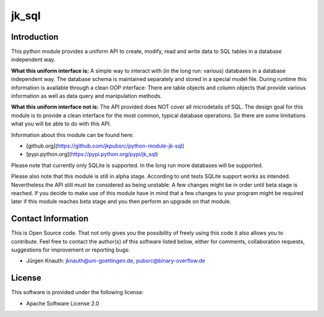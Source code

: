 jk_sql
======

Introduction
------------

This python module provides a uniform API to create, modify, read and write data to SQL tables in a database independent way.

**What this uniform interface is:** A simple way to interact with (in the long run: various) databases in a database independent way. The database schema is maintained separately and stored in a special model file. During runtime this information is available through a clean OOP interface: There are table objects and column objects that provide various information as well as data query and manipulation methods.

**What this uniform interface not is:** The API provided does NOT cover all microdetails of SQL. The design goal for this module is to provide a clean interface for the most common, typical database operations. So there are some limitations what you will be able to do with this API.

Information about this module can be found here:

* [github.org](https://github.com/jkpubsrc/python-module-jk-sql)
* [pypi.python.org](https://pypi.python.org/pypi/jk_sql)

Please note that currently only SQLite is supported. In the long run more databases will be supported.

Please also note that this module is still in alpha stage. According to unit tests SQLite support works as intended. Nevertheless the API still must be considered as being unstable: A few changes might be in order until beta stage is reached. If you decide to make use of this module have in mind that a few changes to your program might be required later if this module reaches beta stage and you then perform an upgrade on that module.

Contact Information
-------------------

This is Open Source code. That not only gives you the possibility of freely using this code it also
allows you to contribute. Feel free to contact the author(s) of this software listed below, either
for comments, collaboration requests, suggestions for improvement or reporting bugs:

* Jürgen Knauth: jknauth@uni-goettingen.de, pubsrc@binary-overflow.de

License
-------

This software is provided under the following license:

* Apache Software License 2.0



